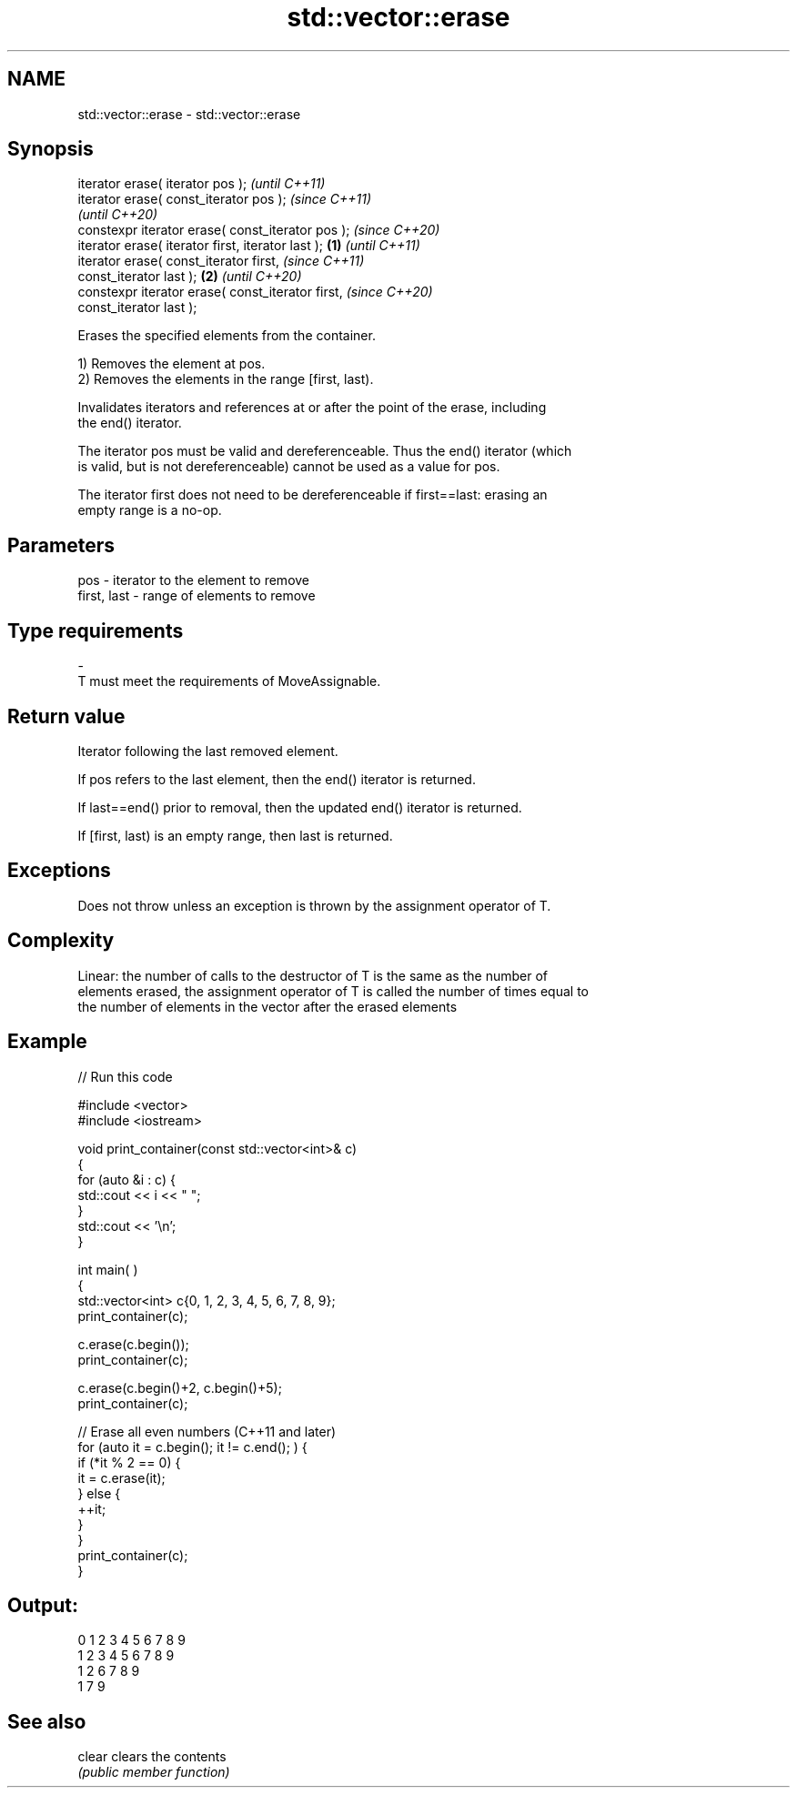 .TH std::vector::erase 3 "2021.11.17" "http://cppreference.com" "C++ Standard Libary"
.SH NAME
std::vector::erase \- std::vector::erase

.SH Synopsis
   iterator erase( iterator pos );                          \fI(until C++11)\fP
   iterator erase( const_iterator pos );                    \fI(since C++11)\fP
                                                            \fI(until C++20)\fP
   constexpr iterator erase( const_iterator pos );          \fI(since C++20)\fP
   iterator erase( iterator first, iterator last ); \fB(1)\fP                   \fI(until C++11)\fP
   iterator erase( const_iterator first,                                  \fI(since C++11)\fP
   const_iterator last );                               \fB(2)\fP               \fI(until C++20)\fP
   constexpr iterator erase( const_iterator first,                        \fI(since C++20)\fP
   const_iterator last );

   Erases the specified elements from the container.

   1) Removes the element at pos.
   2) Removes the elements in the range [first, last).

   Invalidates iterators and references at or after the point of the erase, including
   the end() iterator.

   The iterator pos must be valid and dereferenceable. Thus the end() iterator (which
   is valid, but is not dereferenceable) cannot be used as a value for pos.

   The iterator first does not need to be dereferenceable if first==last: erasing an
   empty range is a no-op.

.SH Parameters

   pos         - iterator to the element to remove
   first, last - range of elements to remove
.SH Type requirements
   -
   T must meet the requirements of MoveAssignable.

.SH Return value

   Iterator following the last removed element.

   If pos refers to the last element, then the end() iterator is returned.

   If last==end() prior to removal, then the updated end() iterator is returned.

   If [first, last) is an empty range, then last is returned.

.SH Exceptions

   Does not throw unless an exception is thrown by the assignment operator of T.

.SH Complexity

   Linear: the number of calls to the destructor of T is the same as the number of
   elements erased, the assignment operator of T is called the number of times equal to
   the number of elements in the vector after the erased elements

.SH Example


// Run this code

 #include <vector>
 #include <iostream>


 void print_container(const std::vector<int>& c)
 {
     for (auto &i : c) {
         std::cout << i << " ";
     }
     std::cout << '\\n';
 }

 int main( )
 {
     std::vector<int> c{0, 1, 2, 3, 4, 5, 6, 7, 8, 9};
     print_container(c);

     c.erase(c.begin());
     print_container(c);

     c.erase(c.begin()+2, c.begin()+5);
     print_container(c);

     // Erase all even numbers (C++11 and later)
     for (auto it = c.begin(); it != c.end(); ) {
         if (*it % 2 == 0) {
             it = c.erase(it);
         } else {
             ++it;
         }
     }
     print_container(c);
 }

.SH Output:

 0 1 2 3 4 5 6 7 8 9
 1 2 3 4 5 6 7 8 9
 1 2 6 7 8 9
 1 7 9

.SH See also

   clear clears the contents
         \fI(public member function)\fP
